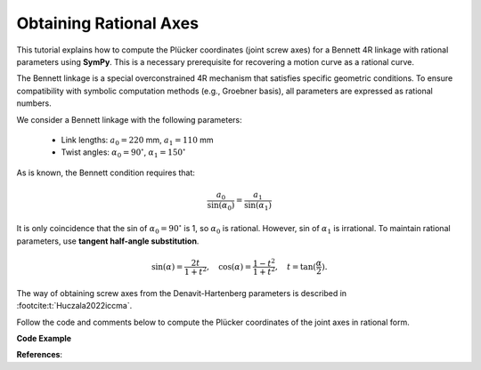 .. _bennett_4r_screw_axes:

Obtaining Rational Axes
=======================

This tutorial explains how to compute the Plücker coordinates (joint screw axes)
for a Bennett 4R linkage with rational parameters using **SymPy**.
This is a necessary prerequisite for recovering a motion curve as a rational curve.

The Bennett linkage is a special overconstrained 4R mechanism that satisfies
specific geometric conditions. To ensure compatibility with symbolic computation
methods (e.g., Groebner basis), all parameters are expressed as rational numbers.

We consider a Bennett linkage with the following parameters:

    - Link lengths: :math:`a_0 = 220` mm, :math:`a_1 = 110` mm
    - Twist angles: :math:`\alpha_0 = 90^\circ`, :math:`\alpha_1 = 150^\circ`

As is known, the Bennett condition requires that:

.. math::

    \frac{a_0}{\sin(\alpha_0)} = \frac{a_1}{\sin(\alpha_1)}

It is only coincidence that the sin of :math:`\alpha_0 = 90^\circ`
is 1, so :math:`\alpha_0` is rational.
However, sin of :math:`\alpha_1` is irrational.
To maintain rational parameters, use **tangent half-angle substitution**.

.. math::

    \sin(\alpha) = \frac{2t}{1+t^2}, \quad \cos(\alpha) = \frac{1-t^2}{1+t^2}, \quad t = \tan(\frac{\alpha}{2}).


The way of obtaining screw axes from the Denavit-Hartenberg parameters is described
in :footcite:t:`Huczala2022iccma`.

Follow the code and comments below to compute the Plücker coordinates
of the joint axes in rational form.


**Code Example**

.. testcode:: [example-rational_pluecker_lines]

    import sympy as sp
    from rational_linkages.utils import tr_from_dh_rationally, normalized_line_rationally

    # Define rational zero and one
    r_zero = sp.Rational(0)
    r_one = sp.Rational(1)

    # Define link lengths and twist angles
    a0 = sp.Rational(220, 1000)  # 220 mm in meters
    t0 = r_one  # tan(90/2) = 1; eventually approximate it
    # as a rational number as in the case of t1 bellow

    # Approximate tan(150/2) = tan(75°) as a rational number
    t1 = sp.Rational(3732, 1000)  # tan(75°) ≈ 3.732

    # Adjust a1 to maintain the Bennett condition
    a1 = a0 * ((2*t1)/(1+t1**2)) * ((2*t0)/(1+t0**2))  # ≈ 110.001 mm

    # Define Denavit-Hartenberg (DH) parameters
    theta = [r_zero, r_zero, r_zero, r_zero]
    d = [r_zero, r_zero, r_zero, r_zero]
    a = [a0, a1, a0, a1]
    alpha = [t0, t1, t0, t1]

    # Create local transformation matrices from DH parameters
    local_tm = []
    for i in range(4):
        local_tm.append(tr_from_dh_rationally(theta[i], d[i], a[i], alpha[i]))

    # Define a 90° rotation around the Z-axis as a transformation matrix
    rotate_z_pi2 = tr_from_dh_rationally(r_one, r_zero, r_zero, r_zero)

    # Linkage closure adjustment
    # By default, the DH parameters place links in series along the global X axis
    # Adjust the second and fourth joints to close the linkage (twice 90° rotation is 180°)
    # Rotate both (first and third) axes by 180° around Z-axis
    local_tm[1] = rotate_z_pi2 * rotate_z_pi2 * local_tm[1]
    local_tm[3] = rotate_z_pi2 * rotate_z_pi2 * local_tm[3]

    # Compute global transformation matrices
    global_tm = [local_tm[0]]
    for i in range(1, len(local_tm)):
        global_tm.append(global_tm[i - 1] * local_tm[i])

    # The linkage closure is satisfied if the last global_tm is identity matrix
    assert all(sp.simplify(global_tm[-1][i,j] - sp.eye(4)[i,j]) == 0
               for i in range(4) for j in range(4))

    # Initialize the first joint axis (Plücker coordinates)
    screw_axes_rat = [sp.Matrix([0, 0, 1, 0, 0, 0])]

    # Compute the remaining joint axes
    for tm in global_tm[:-1]:
        tm_z_vector = tm[1:4, 3]
        tm_t_vector = tm[1:4, 0]
        tm_z_vector = [el for el in tm_z_vector]
        tm_t_vector = [el for el in tm_t_vector]
        screw_axes_rat.append(normalized_line_rationally(tm_t_vector, tm_z_vector))

    # Print the results
    print("Screw axes (Plücker coordinates):")
    for i, screw in enumerate(screw_axes_rat):
        print(f"Screw axis {i}: {screw.T}")

.. testoutput:: [example-rational_pluecker_lines]

    Screw axes (Plücker coordinates):
    Screw axis 0: Matrix([[0, 0, 1, 0, 0, 0]])
    Screw axis 1: Matrix([[0, -1, 0, 0, 0, -11/50]])
    Screw axis 2: Matrix([[0, 807989/932989, 466500/932989, 0, -47875766070/870468474121, 4146097786831/43523423706050]])
    Screw axis 3: Matrix([[0, 466500/932989, -807989/932989, 0, -82923911070/870468474121, -47876895000/870468474121]])

.. testcleanup:: [example-rational_pluecker_lines]

    del sp, tr_from_dh_rationally, normalized_line_rationally
    del r_zero, r_one, a0, t0, t1, a1, theta, d, a, alpha, local_tm, rotate_z_pi2
    del global_tm, screw_axes_rat, i, tm, tm_z_vector, tm_t_vector, el, i, screw


**References**:

.. footbibliography::
